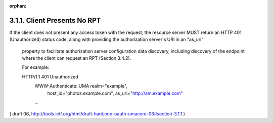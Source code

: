 :orphan:

3.1.1. Client Presents No RPT
^^^^^^^^^^^^^^^^^^^^^^^^^^^^^^^^^^^^^^^

If the client does not present any access token with the request, 
the resource server MUST return an HTTP 401 (Unauthorized) status code,
along with providing the authorization server's URI in an "as_uri"
   property to facilitate authorization server configuration data
   discovery, including discovery of the endpoint where the client can
   request an RPT (Section 3.4.2).

   For example:

   HTTP/1.1 401 Unauthorized
      WWW-Authenticate: UMA realm="example",
       host_id="photoz.example.com",
       as_uri="http://am.example.com"
      ...

( draft 06, http://tools.ietf.org/html/draft-hardjono-oauth-umacore-06#section-3.1.1 )
